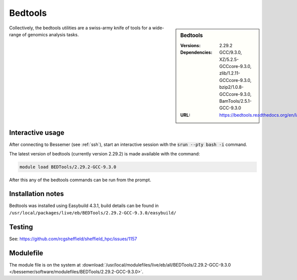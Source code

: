 Bedtools
========

.. sidebar:: Bedtools

   :Versions:  2.29.2
   :Dependencies: GCC/9.3.0, XZ/5.2.5-GCCcore-9.3.0, zlib/1.2.11-GCCcore-9.3.0, bzip2/1.0.8-GCCcore-9.3.0, BamTools/2.5.1-GCC-9.3.0
   :URL: https://bedtools.readthedocs.org/en/latest/

Collectively, the bedtools utilities are a swiss-army knife of tools for a wide-range of genomics analysis tasks.

Interactive usage
-----------------
After connecting to Bessemer (see :ref:`ssh`),  start an interactive session with the :code:`srun --pty bash -i` command.

The latest version of bedtools (currently version 2.29.2) is made available with the command:

.. code-block:: none

        module load BEDTools/2.29.2-GCC-9.3.0


After this any of the bedtools commands can be run from the prompt.



Installation notes
------------------
Bedtools was installed using Easybuild 4.3.1, build details can be found in ``/usr/local/packages/live/eb/BEDTools/2.29.2-GCC-9.3.0/easybuild/``


Testing
-------
See: https://github.com/rcgsheffield/sheffield_hpc/issues/1157

Modulefile
----------
The module file is on the system at :download:`/usr/local/modulefiles/live/eb/all/BEDTools/2.29.2-GCC-9.3.0 </bessemer/software/modulefiles/BEDTools/2.29.2-GCC-9.3.0>`.
